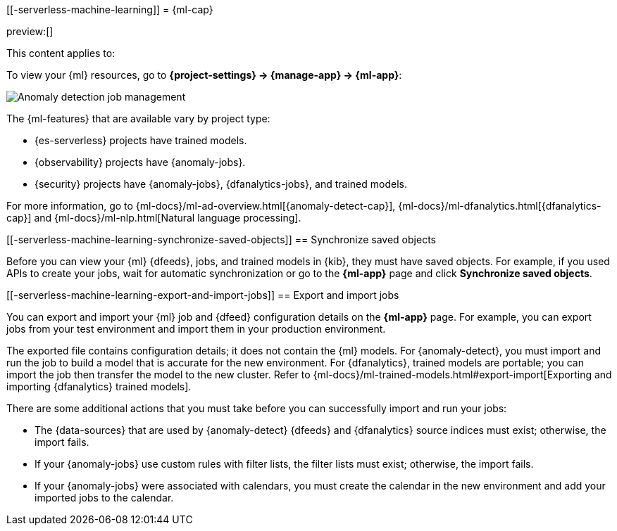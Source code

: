 [[-serverless-machine-learning]]
= {ml-cap}

:description: View, export, and import {ml} jobs and models.
:keywords: serverless, Elasticsearch, Observability, Security

preview:[]

This content applies to:

To view your {ml} resources, go to **{project-settings} → {manage-app} → {ml-app}**:

[role="screenshot"]
image::images/ml-security-management.png["Anomaly detection job management"]

// TO-DO: This screenshot should be automated.

The {ml-features} that are available vary by project type:

* {es-serverless} projects have trained models.
* {observability} projects have {anomaly-jobs}.
* {security} projects have {anomaly-jobs}, {dfanalytics-jobs}, and trained models.

For more information, go to {ml-docs}/ml-ad-overview.html[{anomaly-detect-cap}], {ml-docs}/ml-dfanalytics.html[{dfanalytics-cap}] and {ml-docs}/ml-nlp.html[Natural language processing].

[discrete]
[[-serverless-machine-learning-synchronize-saved-objects]]
== Synchronize saved objects

Before you can view your {ml} {dfeeds}, jobs, and trained models in {kib}, they must have saved objects.
For example, if you used APIs to create your jobs, wait for automatic synchronization or go to the **{ml-app}** page and click **Synchronize saved objects**.

[discrete]
[[-serverless-machine-learning-export-and-import-jobs]]
== Export and import jobs

You can export and import your {ml} job and {dfeed} configuration details on the **{ml-app}** page.
For example, you can export jobs from your test environment and import them in your production environment.

The exported file contains configuration details; it does not contain the {ml} models.
For {anomaly-detect}, you must import and run the job to build a model that is accurate for the new environment.
For {dfanalytics}, trained models are portable; you can import the job then transfer the model to the new cluster.
Refer to {ml-docs}/ml-trained-models.html#export-import[Exporting and importing {dfanalytics} trained models].

There are some additional actions that you must take before you can successfully import and run your jobs:

* The {data-sources} that are used by {anomaly-detect} {dfeeds} and {dfanalytics} source indices must exist; otherwise, the import fails.
* If your {anomaly-jobs} use custom rules with filter lists, the filter lists must exist; otherwise, the import fails.
* If your {anomaly-jobs} were associated with calendars, you must create the calendar in the new environment and add your imported jobs to the calendar.
